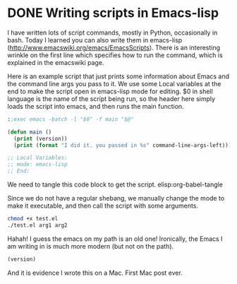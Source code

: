 * DONE Writing scripts in Emacs-lisp
  CLOSED: [2014-08-06 Wed 14:27]
  :PROPERTIES:
  :date:     2014/08/06 14:27:58
  :updated:  2014/08/06 14:30:27
  :categories: emacs
  :END:

I have written lots of script commands, mostly in Python, occasionally in bash. Today I learned you can also write them in emacs-lisp (http://www.emacswiki.org/emacs/EmacsScripts). There is an interesting wrinkle on the first line which specifies how to run the command, which is explained in the emacswiki page.

Here is an example script that just prints some information about Emacs and the command line args you pass to it. We use some Local variables at the end to make the script open in emacs-lisp mode for editing. $0 in shell language is the name of the script being run, so the header here simply loads the script into emacs, and then runs the main function. 

#+BEGIN_SRC emacs-lisp :tangle test.el
:;exec emacs -batch -l "$0" -f main "$@"

(defun main ()
  (print (version))
  (print (format "I did it. you passed in %s" command-line-args-left)))

;; Local Variables:
;; mode: emacs-lisp
;; End:
#+END_SRC

We need to tangle this code block to get the script. 
elisp:org-babel-tangle

Since we do not have a regular shebang, we manually change the mode to make it executable, and then call the script with some arguments.

#+BEGIN_SRC sh
chmod +x test.el
./test.el arg1 arg2 
#+END_SRC

#+RESULTS:
: 
: "GNU Emacs 22.1.1 (mac-apple-darwin)
:  of 2014-06-05 on osx105.apple.com"
: 
: "I did it. you passed in (arg1 arg2)"

Hahah! I guess the emacs on my path is an old one! Ironically, the Emacs I am writing in is much more modern (but not on the path).

#+BEGIN_SRC emacs-lisp
(version)
#+END_SRC

#+RESULTS:
: GNU Emacs 24.3.1 (x86_64-apple-darwin, NS apple-appkit-1038.36)
:  of 2013-03-13 on bob.porkrind.org


And it is evidence I wrote this on a Mac. First Mac post ever.
